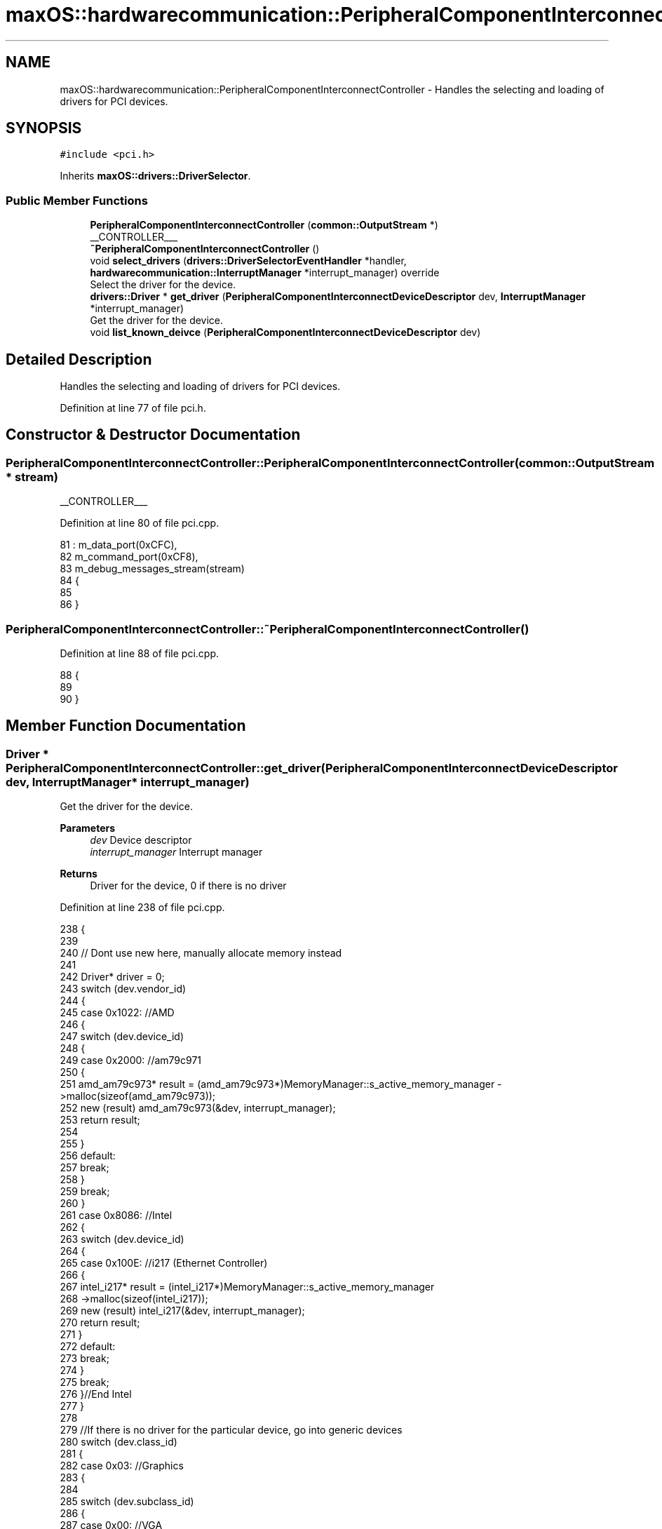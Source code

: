 .TH "maxOS::hardwarecommunication::PeripheralComponentInterconnectController" 3 "Mon Jan 8 2024" "Version 0.1" "Max OS" \" -*- nroff -*-
.ad l
.nh
.SH NAME
maxOS::hardwarecommunication::PeripheralComponentInterconnectController \- Handles the selecting and loading of drivers for PCI devices\&.  

.SH SYNOPSIS
.br
.PP
.PP
\fC#include <pci\&.h>\fP
.PP
Inherits \fBmaxOS::drivers::DriverSelector\fP\&.
.SS "Public Member Functions"

.in +1c
.ti -1c
.RI "\fBPeripheralComponentInterconnectController\fP (\fBcommon::OutputStream\fP *)"
.br
.RI "__CONTROLLER___ "
.ti -1c
.RI "\fB~PeripheralComponentInterconnectController\fP ()"
.br
.ti -1c
.RI "void \fBselect_drivers\fP (\fBdrivers::DriverSelectorEventHandler\fP *handler, \fBhardwarecommunication::InterruptManager\fP *interrupt_manager) override"
.br
.RI "Select the driver for the device\&. "
.ti -1c
.RI "\fBdrivers::Driver\fP * \fBget_driver\fP (\fBPeripheralComponentInterconnectDeviceDescriptor\fP dev, \fBInterruptManager\fP *interrupt_manager)"
.br
.RI "Get the driver for the device\&. "
.ti -1c
.RI "void \fBlist_known_deivce\fP (\fBPeripheralComponentInterconnectDeviceDescriptor\fP dev)"
.br
.in -1c
.SH "Detailed Description"
.PP 
Handles the selecting and loading of drivers for PCI devices\&. 
.PP
Definition at line 77 of file pci\&.h\&.
.SH "Constructor & Destructor Documentation"
.PP 
.SS "PeripheralComponentInterconnectController::PeripheralComponentInterconnectController (\fBcommon::OutputStream\fP * stream)"

.PP
__CONTROLLER___ 
.PP
Definition at line 80 of file pci\&.cpp\&.
.PP
.nf
81 : m_data_port(0xCFC),
82   m_command_port(0xCF8),
83   m_debug_messages_stream(stream)
84 {
85 
86 }
.fi
.SS "PeripheralComponentInterconnectController::~PeripheralComponentInterconnectController ()"

.PP
Definition at line 88 of file pci\&.cpp\&.
.PP
.nf
88                                                                                       {
89 
90 }
.fi
.SH "Member Function Documentation"
.PP 
.SS "\fBDriver\fP * PeripheralComponentInterconnectController::get_driver (\fBPeripheralComponentInterconnectDeviceDescriptor\fP dev, \fBInterruptManager\fP * interrupt_manager)"

.PP
Get the driver for the device\&. 
.PP
\fBParameters\fP
.RS 4
\fIdev\fP Device descriptor 
.br
\fIinterrupt_manager\fP Interrupt manager 
.RE
.PP
\fBReturns\fP
.RS 4
Driver for the device, 0 if there is no driver 
.RE
.PP

.PP
Definition at line 238 of file pci\&.cpp\&.
.PP
.nf
238                                                                                                                                                      {
239 
240     // Dont use new here, manually allocate memory instead
241 
242     Driver* driver = 0;
243     switch (dev\&.vendor_id)
244     {
245         case 0x1022:    //AMD
246         {
247             switch (dev\&.device_id)
248             {
249                 case 0x2000:    //am79c971
250                 {
251                     amd_am79c973* result = (amd_am79c973*)MemoryManager::s_active_memory_manager ->malloc(sizeof(amd_am79c973));
252                     new (result) amd_am79c973(&dev, interrupt_manager);
253                     return result;
254 
255                 }
256                 default:
257                     break;
258             }
259             break;
260         }
261         case 0x8086:  //Intel
262         {
263             switch (dev\&.device_id)
264             {
265                 case 0x100E: //i217 (Ethernet Controller)
266                 {
267                     intel_i217* result = (intel_i217*)MemoryManager::s_active_memory_manager
268                           ->malloc(sizeof(intel_i217));
269                     new (result) intel_i217(&dev, interrupt_manager);
270                     return result;
271                 }
272                 default:
273                     break;
274             }
275             break;
276         }//End Intel
277     }
278 
279     //If there is no driver for the particular device, go into generic devices
280     switch (dev\&.class_id)
281     {
282         case 0x03: //Graphics
283         {
284 
285             switch (dev\&.subclass_id)
286             {
287                 case 0x00:  //VGA
288                 {
289                     VideoGraphicsArray* result = (VideoGraphicsArray*)MemoryManager::s_active_memory_manager->malloc(sizeof(VideoGraphicsArray));
290                     new (result) VideoGraphicsArray();
291                     return result;
292                 }
293             }
294             break;
295         }
296     }
297 
298     return driver;
299 }
.fi
.PP
References maxOS::hardwarecommunication::PeripheralComponentInterconnectDeviceDescriptor::class_id, maxOS::hardwarecommunication::PeripheralComponentInterconnectDeviceDescriptor::device_id, maxOS::hardwarecommunication::PeripheralComponentInterconnectDeviceDescriptor::subclass_id, and maxOS::hardwarecommunication::PeripheralComponentInterconnectDeviceDescriptor::vendor_id\&.
.PP
Referenced by select_drivers()\&.
.SS "void PeripheralComponentInterconnectController::list_known_deivce (\fBPeripheralComponentInterconnectDeviceDescriptor\fP dev)"

.PP
Definition at line 302 of file pci\&.cpp\&.
.PP
.nf
302                                                                                                                      {
303     switch (dev\&.vendor_id)
304     {
305         case 0x1022:
306         {
307             // The vendor is AMD
308             m_debug_messages_stream->write("AMD ");
309 
310             // List the device
311             switch (dev\&.device_id)
312             {
313                 default:
314                   m_debug_messages_stream->write_hex(dev\&.device_id);
315                   break;
316             }
317             break;
318         }
319 
320         case 0x106B:
321         {
322             // The vendor is Apple
323             m_debug_messages_stream->write("Apple ");
324 
325             // List the device
326             switch (dev\&.device_id)
327             {
328                 case 0x003F:
329                 {
330                   m_debug_messages_stream->write("KeyLargo/Intrepid USB");
331                   break;
332                 }
333 
334                 default:
335                   m_debug_messages_stream->write_hex(dev\&.device_id);
336                     break;
337             }
338             break;
339         }
340 
341         case 1234:
342         {
343             // The vendor is QEMU
344             m_debug_messages_stream->write("QEMU ");
345 
346             // List the device
347             switch (dev\&.device_id)
348             {
349 
350                 case 0x1111:
351                 {
352                   m_debug_messages_stream->write("Virtual Video Controller");
353                     break;
354                 }
355             }
356             break;
357         }
358 
359         case 0x8086:
360         {
361             // The vendor is Intel
362             m_debug_messages_stream->write("Intel ");
363 
364             // List the device
365             switch (dev\&.device_id)
366             {
367 
368                 case 0x1237:
369                 {
370                   m_debug_messages_stream->write("440FX");
371                     break;
372                 }
373 
374                 case 0x2415:
375                 {
376                   m_debug_messages_stream->write("AC'97");
377                     break;
378                 }
379 
380                 case 0x7000:
381                 {
382                   m_debug_messages_stream->write("PIIX3");
383                     break;
384 
385                 }
386 
387                 case 0x7010:
388                 {
389                   m_debug_messages_stream->write("PIIX4");
390                     break;
391 
392                 }
393 
394                 case 0x7111:
395                 {
396                   m_debug_messages_stream->write("PIIX3");
397                     break;
398                 }
399 
400                 case 0x7113:
401                 {
402                   m_debug_messages_stream->write("PIIX4 ACPI");
403                     break;
404                 }
405 
406                 default:
407                     break;
408 
409             }
410             break;
411         }
412 
413         case 0x80EE: {
414 
415             // The vendor is VirtualBox
416             m_debug_messages_stream->write("VirtualBox ");
417 
418             // List the device
419             switch (dev\&.device_id) {
420 
421                 case 0xBEEF: {
422                   m_debug_messages_stream->write("Graphics Adapter");
423                     break;
424                 }
425 
426                 case 0xCAFE: {
427                   m_debug_messages_stream->write("Guest Service");
428                     break;
429                 }
430             }
431             break;
432         }
433 
434         default:    // Unknown
435           m_debug_messages_stream->write_hex(dev\&.vendor_id);
436           m_debug_messages_stream->write(" ");
437           m_debug_messages_stream->write_hex(dev\&.device_id);
438           break;
439 
440     }
441 }
.fi
.PP
References maxOS::hardwarecommunication::PeripheralComponentInterconnectDeviceDescriptor::device_id, maxOS::hardwarecommunication::PeripheralComponentInterconnectDeviceDescriptor::vendor_id, maxOS::common::OutputStream::write(), and maxOS::common::OutputStream::write_hex()\&.
.PP
Referenced by select_drivers()\&.
.SS "void PeripheralComponentInterconnectController::select_drivers (\fBdrivers::DriverSelectorEventHandler\fP * handler, \fBhardwarecommunication::InterruptManager\fP * interrupt_manager)\fC [override]\fP, \fC [virtual]\fP"

.PP
Select the driver for the device\&. 
.PP
\fBParameters\fP
.RS 4
\fIdriverManager\fP device driver manager 
.br
\fIinterrupt_manager\fP Interrupt manager 
.RE
.PP
\fBReturns\fP
.RS 4
Driver for the device 
.RE
.PP

.PP
Reimplemented from \fBmaxOS::drivers::DriverSelector\fP\&.
.PP
Definition at line 159 of file pci\&.cpp\&.
.PP
.nf
160 {
161     for (int bus = 0; bus < 8; ++bus) {
162         for (int device = 0; device < 32; ++device) {
163 
164             int numFunctions = (device_has_functions(bus, device)) ? 8 : 1;
165 
166             for (int function = 0; function < numFunctions; ++function) {
167 
168                 // Get the device descriptor, if the vendor id is 0x0000 or 0xFFFF, the device is not present/ready
169                 PeripheralComponentInterconnectDeviceDescriptor deviceDescriptor = get_device_descriptor(bus, device, function);
170                 if(deviceDescriptor\&.vendor_id == 0x0000 || deviceDescriptor\&.vendor_id == 0x0001 || deviceDescriptor\&.vendor_id == 0xFFFF)
171                     continue;
172 
173 
174                 // Get port number
175                 for(int barNum = 5; barNum >= 0; barNum--){
176                     BaseAddressRegister bar = get_base_address_register(bus, device, function, barNum);
177                     if(bar\&.address && (bar\&.type == InputOutput))
178                         deviceDescriptor\&.port_base = (uint32_t)bar\&.address;
179                 }
180 
181                 // write to the debug stream
182                 m_debug_messages_stream->write(deviceDescriptor\&.get_type());
183                 m_debug_messages_stream->write(": ");
184 
185                 // Select the driver and print information about the device
186                 Driver* driver = get_driver(deviceDescriptor, interrupt_manager);
187                 if(driver != 0){
188                   handler->on_driver_selected(driver);
189                   m_debug_messages_stream->write(driver->get_vendor_name());
190                   m_debug_messages_stream->write(" ");
191                   m_debug_messages_stream->write(driver->get_device_name());
192                 }else{
193                   list_known_deivce(deviceDescriptor);
194                 }
195 
196                 // New line
197                 m_debug_messages_stream->write("\n");
198             }
199         }
200     }
201 }
.fi
.PP
References maxOS::hardwarecommunication::BaseAddressRegister::address, maxOS::drivers::Driver::get_device_name(), get_driver(), maxOS::hardwarecommunication::PeripheralComponentInterconnectDeviceDescriptor::get_type(), maxOS::drivers::Driver::get_vendor_name(), maxOS::hardwarecommunication::InputOutput, list_known_deivce(), maxOS::drivers::DriverSelectorEventHandler::on_driver_selected(), maxOS::hardwarecommunication::PeripheralComponentInterconnectDeviceDescriptor::port_base, maxOS::hardwarecommunication::BaseAddressRegister::type, maxOS::hardwarecommunication::PeripheralComponentInterconnectDeviceDescriptor::vendor_id, and maxOS::common::OutputStream::write()\&.

.SH "Author"
.PP 
Generated automatically by Doxygen for Max OS from the source code\&.
